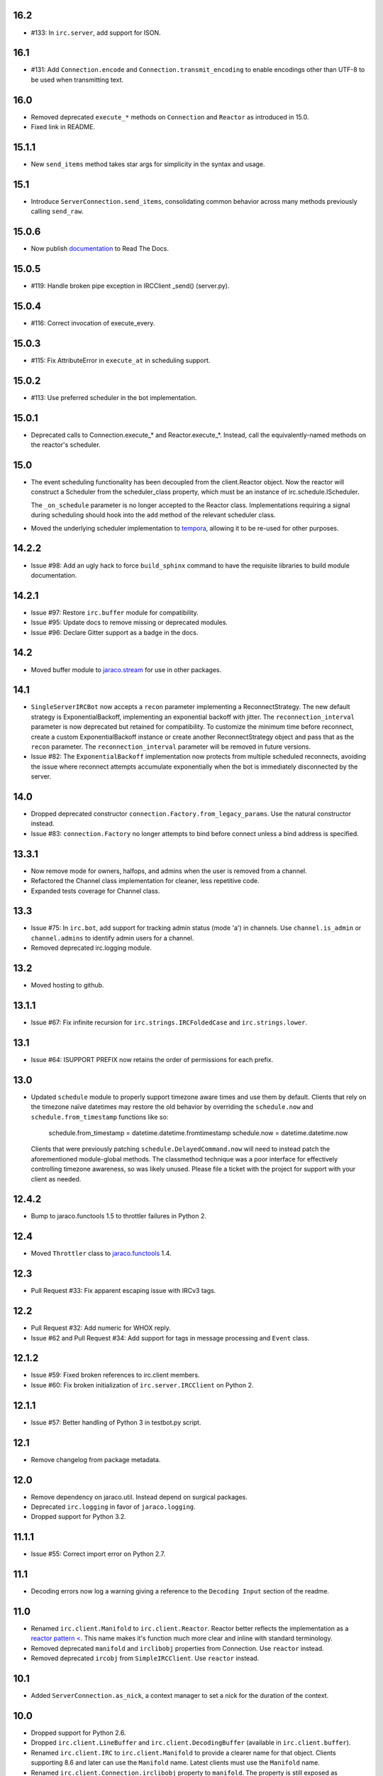 16.2
====

* #133: In ``irc.server``, add support for ISON.

16.1
====

* #131: Add ``Connection.encode`` and ``Connection.transmit_encoding``
  to enable encodings other than UTF-8 to be used when transmitting
  text.

16.0
====

* Removed deprecated ``execute_*`` methods on ``Connection``
  and ``Reactor`` as introduced in 15.0.

* Fixed link in README.

15.1.1
======

* New ``send_items`` method takes star args for simplicity
  in the syntax and usage.

15.1
====

* Introduce ``ServerConnection.send_items``, consolidating
  common behavior across many methods previously calling
  ``send_raw``.

15.0.6
======

* Now publish `documentation <https://python-irc.readthedocs.io/>`_
  to Read The Docs.

15.0.5
======

* #119: Handle broken pipe exception in IRCClient _send() (server.py).

15.0.4
======

* #116: Correct invocation of execute_every.

15.0.3
======

* #115: Fix AttributeError in ``execute_at`` in scheduling
  support.

15.0.2
======

* #113: Use preferred scheduler in the bot implementation.

15.0.1
======

* Deprecated calls to Connection.execute_*
  and Reactor.execute_*. Instead, call the
  equivalently-named methods on the reactor's
  scheduler.

15.0
====

* The event scheduling functionality has been decoupled
  from the client.Reactor object. Now the reactor will
  construct a Scheduler from the scheduler_class property,
  which must be an instance of irc.schedule.IScheduler.

  The ``_on_schedule`` parameter is no longer accepted
  to the Reactor class. Implementations requiring a
  signal during scheduling should hook into the ``add``
  method of the relevant scheduler class.

* Moved the underlying scheduler implementation to
  `tempora <https://pypi.org/project/tempora>`_, allowing
  it to be re-used for other purposes.

14.2.2
======

* Issue #98: Add an ugly hack to force ``build_sphinx``
  command to have the requisite libraries to build
  module documentation.

14.2.1
======

* Issue #97: Restore ``irc.buffer`` module for
  compatibility.
* Issue #95: Update docs to remove missing or
  deprecated modules.
* Issue #96: Declare Gitter support as a badge in the
  docs.

14.2
====

* Moved buffer module to `jaraco.stream
  <https://pypi.python.org/pypi/jaraco.stream>`_ for
  use in other packages.

14.1
====

* ``SingleServerIRCBot`` now accepts a ``recon``
  parameter implementing a ReconnectStrategy. The new
  default strategy is ExponentialBackoff, implementing an
  exponential backoff with jitter.
  The ``reconnection_interval`` parameter is now deprecated
  but retained for compatibility. To customize the minimum
  time before reconnect, create a custom ExponentialBackoff
  instance or create another ReconnectStrategy object and
  pass that as the ``recon`` parameter. The
  ``reconnection_interval`` parameter will be removed in
  future versions.
* Issue #82: The ``ExponentialBackoff`` implementation
  now protects from multiple scheduled reconnects, avoiding
  the issue where reconnect attempts accumulate
  exponentially when the bot is immediately disconnected
  by the server.

14.0
====

* Dropped deprecated constructor
  ``connection.Factory.from_legacy_params``. Use the
  natural constructor instead.
* Issue #83: ``connection.Factory`` no longer attempts
  to bind before connect unless a bind address is specified.

13.3.1
======

* Now remove mode for owners, halfops, and admins when the user
  is removed from a channel.
* Refactored the Channel class implementation for cleaner, less
  repetitive code.
* Expanded tests coverage for Channel class.

13.3
====

* Issue #75: In ``irc.bot``, add support for tracking admin
  status (mode 'a') in channels. Use ``channel.is_admin``
  or ``channel.admins`` to identify admin users for a channel.

* Removed deprecated irc.logging module.

13.2
====

* Moved hosting to github.

13.1.1
======

* Issue #67: Fix infinite recursion for ``irc.strings.IRCFoldedCase``
  and ``irc.strings.lower``.

13.1
====

* Issue #64: ISUPPORT PREFIX now retains the order of
  permissions for each prefix.

13.0
====

* Updated ``schedule`` module to properly support timezone aware
  times and use them by default. Clients that rely on the timezone
  naïve datetimes may restore the old behavior by overriding the
  ``schedule.now`` and ``schedule.from_timestamp`` functions
  like so:

    schedule.from_timestamp = datetime.datetime.fromtimestamp
    schedule.now = datetime.datetime.now

  Clients that were previously patching
  ``schedule.DelayedCommand.now`` will need to instead patch
  the aforementioned module-global methods. The
  classmethod technique was a poor interface for effectively
  controlling timezone awareness, so was likely unused. Please
  file a ticket with the project for support with your client
  as needed.

12.4.2
======

* Bump to jaraco.functools 1.5 to throttler failures in Python 2.

12.4
====

* Moved ``Throttler`` class to `jaraco.functools
  <https://bitbucket.org/jaraco/jaraco.functools>`_ 1.4.

12.3
====

* Pull Request #33: Fix apparent escaping issue with IRCv3 tags.

12.2
====

* Pull Request #32: Add numeric for WHOX reply.
* Issue #62 and Pull Request #34: Add support for tags in message
  processing and ``Event`` class.

12.1.2
======

* Issue #59: Fixed broken references to irc.client members.
* Issue #60: Fix broken initialization of ``irc.server.IRCClient`` on
  Python 2.

12.1.1
======

* Issue #57: Better handling of Python 3 in testbot.py script.

12.1
====

* Remove changelog from package metadata.

12.0
====

* Remove dependency on jaraco.util. Instead depend on surgical packages.
* Deprecated ``irc.logging`` in favor of ``jaraco.logging``.
* Dropped support for Python 3.2.

11.1.1
======

* Issue #55: Correct import error on Python 2.7.

11.1
====

* Decoding errors now log a warning giving a reference to the ``Decoding
  Input`` section of the readme.

11.0
====

* Renamed ``irc.client.Manifold`` to ``irc.client.Reactor``. Reactor better
  reflects the implementation as a `reactor pattern <
  <http://en.wikipedia.org/wiki/Reactor_pattern>`_.
  This name makes it's function much more clear and inline with standard
  terminology.
* Removed deprecated ``manifold`` and ``irclibobj`` properties from Connection.
  Use ``reactor`` instead.
* Removed deprecated ``ircobj`` from ``SimpleIRCClient``. Use ``reactor``
  instead.

10.1
====

* Added ``ServerConnection.as_nick``, a context manager to set a nick for the
  duration of the context.

10.0
====

* Dropped support for Python 2.6.
* Dropped ``irc.client.LineBuffer`` and ``irc.client.DecodingBuffer``
  (available in ``irc.client.buffer``).
* Renamed ``irc.client.IRC`` to ``irc.client.Manifold`` to provide a clearer
  name for that object. Clients supporting 8.6 and later can use the
  ``Manifold`` name. Latest clients must use the ``Manifold`` name.
* Renamed ``irc.client.Connection.irclibobj`` property to ``manifold``. The
  property is still exposed as ``irclibobj`` for compatibility but will be
  removed in a future version.
* Removed unused ``irc.client.mask_matches`` function.
* Removed unused ``irc.client.nick_characters``.
* Added extra numerics for 'whoisaccount' and 'cannotknock'.

9.0
===

* Issue #46: The ``whois`` command now accepts a single string or iterable for
  the target.
* NickMask now returns ``None`` when user, host, or userhost are not present.
  Previously, an ``IndexError`` was raised.
  See `Pull Request #26 <https://bitbucket.org/jaraco/irc/pull-request/26>`_
  for details.

8.9
===

Documentation is now published at https://pythonhosted.org/irc.

8.8
===

* Issue #35: Removed the mutex during process_once.
* Issue #37: Deprecated buffer.LineBuffer for Python 3.

8.7
===

* Issue #34: Introduced ``buffer.LenientDecodingLineBuffer`` for handling
  input in a more lenient way, preferring UTF-8 but falling back to latin-1
  if the content cannot be decoded as UTF-8. To enable it by default for
  your application, set it as the default decoder::

    irc.client.ServerConnection.buffer_class = irc.buffer.LenientDecodingLineBuffer

8.6
===

* Introduced 'Manifold' as an alias for irc.client.IRC. This better name will
  replace the IRC name in a future version.
* Introduced the 'manifold' property of SimpleIRCClient as an alias for
  ircobj.
* Added 'manifold_class' property to the client.SimpleIRCClient to allow
  consumers to provide a customized Manifold.

8.5.4
=====

* Issue #32: Add logging around large DCC messages to facilitate
  troubleshooting.
* Issue #31: Fix error in connection wrapper for SSL example.

8.5.3
=====

* Issue #28: Fix TypeError in version calculation in irc.bot CTCP version.

8.5.2
=====

* Updated DCC send and receive scripts (Issue #27).

8.5.1
=====

* Fix timestamp support in ``schedule.DelayedCommand`` construction.

8.5
===

* ``irc.client.NickMask`` is now a Unicode object on Python 2. Fixes issue
  reported in pull request #19.
* Issue #24: Added `DCCConnection.send_bytes` for transmitting binary data.
  `privmsg` remains to support transmitting text.

8.4
===

* Code base now runs natively on Python 2 and Python 3, but requires `six
  <https://pypi.python.org/pypi/six>`_ to be installed.
* Issue #25: Rate-limiting has been updated to be finer grained (preventing
  bursts exceeding the limit following idle periods).

8.3.2
=====

* Issue #22: Catch error in bot.py on NAMREPLY when nick is not in any visible
  channel.

8.3.1
=====

* Fixed encoding errors in server on Python 3.

8.3
===

* Added a ``set_keepalive`` method to the ServerConnection. Sends a periodic
  PING message every indicated interval.

8.2
===

* Added support for throttling send_raw messages via the ServerConnection
  object. For example, on any connection object:

    connection.set_rate_limit(30)

  That would set the rate limit to 30 Hz (30 per second). Thanks to Jason
  Kendall for the suggestion and bug fixes.

8.1.2
=====

* Fix typo in `client.NickMask`.

8.1.1
=====

* Fix typo in bot.py.

8.1
===

* Issue #15: Added client support for ISUPPORT directives on server
  connections. Now, each ServerConnection has a `features` attribute which
  reflects the features supported by the server. See the docs for
  `irc.features` for details about the implementation.

8.0.1
=====

* Issue #14: Fix errors when handlers of the same priority are added under
  Python 3. This also fixes the unintended behavior of allowing handlers of
  the same priority to compare as unequal.

8.0
===

This release brings several backward-incompatible changes to the scheduled
commands.

* Refactored implementation of schedule classes. No longer do they override
  the datetime constructor, but now only provide suitable classmethods for
  construction in various forms.
* Removed backward-compatible references from irc.client.
* Remove 'arguments' parameter from scheduled commands.

Clients that reference the schedule classes from irc.client or that construct
them from the basic constructor will need to update to use the new class
methods::

  - DelayedCommand -> DelayedCommand.after
  - PeriodicCommand -> PeriodicCommand.after

Arguments may no longer be passed to the 'function' callback, but one is
encouraged instead to use functools.partial to attach parameters to the
callback. For example::

    DelayedCommand.after(3, func, ('a', 10))

becomes::

    func = functools.partial(func, 'a', 10)
    DelayedCommand.after(3, func)

This mode puts less constraints on the both the handler and the caller. For
example, a caller can now pass keyword arguments instead::

    func = functools.partial(func, name='a', quantity=10)
    DelayedCommand.after(3, func)

Readability, maintainability, and usability go up.

7.1.2
=====

* Issue #13: TypeError on Python 3 when constructing PeriodicCommand (and thus
  execute_every).

7.1.1
=====

* Fixed regression created in 7.0 where PeriodicCommandFixedDelay would only
  cause the first command to be scheduled, but not subsequent ones.

7.1
===

* Moved scheduled command classes to irc.schedule module. Kept references for
  backwards-compatibility.

7.0
===

* PeriodicCommand now raises a ValueError if it's created with a negative or
  zero delay (meaning all subsequent commands are immediately due). This fixes
  #12.
* Renamed the parameters to the IRC object. If you use a custom event loop
  and your code constructs the IRC object with keyword parameters, you will
  need to update your code to use the new names, so::

    IRC(fn_to_add_socket=adder, fn_to_remove_socket=remover, fn_to_add_timeout=timeout)

  becomes::

    IRC(on_connect=adder, on_disconnect=remover, on_schedule=timeout)

  If you don't use a custom event loop or you pass the parameters
  positionally, no change is necessary.

6.0.1
=====

* Fixed some unhandled exceptions in server client connections when the client
  would disconnect in response to messages sent after select was called.

6.0
===

* Moved `LineBuffer` and `DecodingLineBuffer` from client to buffer module.
  Backward-compatible references have been kept for now.
* Removed daemon mode and log-to-file options for server.
* Miscellaneous bugfixes in server.

5.1.1
=====

* Fix error in 2to3 conversion on irc/server.py (issue #11).

5.1
===

The IRC library is now licensed under the MIT license.

* Added irc/server.py, based on hircd by Ferry Boender.
* Added support for CAP command (pull request #10), thanks to Danneh Oaks.

5.0
===

Another backward-incompatible change. In irc 5.0, many of the unnecessary
getter functions have been removed and replaced with simple attributes. This
change addresses issue #2. In particular:

 - Connection._get_socket() -> Connection.socket (including subclasses)
 - Event.eventtype() -> Event.type
 - Event.source() -> Event.source
 - Event.target() -> Event.target
 - Event.arguments() -> Event.arguments

The `nm_to_*` functions were removed. Instead, use the NickMask class
attributes.

These deprecated function aliases were removed from irc.client::

 - parse_nick_modes -> modes.parse_nick_modes
 - parse_channel_modes -> modes.parse_channel_modes
 - generated_events -> events.generated
 - protocol_events -> events.protocol
 - numeric_events -> events.numeric
 - all_events -> events.all
 - irc_lower -> strings.lower

Also, the parameter name when constructing an event was renamed from
`eventtype` to simply `type`.

4.0
===

* Removed deprecated arguments to ServerConnection.connect. See notes on the
  3.3 release on how to use the connect_factory parameter if your application
  requires ssl, ipv6, or other connection customization.

3.6.1
=====

* Filter out disconnected sockets when processing input.

3.6
===

* Created two new exceptions in `irc.client`: `MessageTooLong` and
  `InvalidCharacters`.
* Use explicit exceptions instead of ValueError when sending data.

3.5
===

* SingleServerIRCBot now accepts keyword arguments which are passed through
  to the `ServerConnection.connect` method. One can use this to use SSL for
  connections::

    factory = irc.connection.Factory(wrapper=ssl.wrap_socket)
    bot = irc.bot.SingleServerIRCBot(..., connect_factory = factory)


3.4.2
=====

* Issue #6: Fix AttributeError when legacy parameters are passed to
  `ServerConnection.connect`.
* Issue #7: Fix TypeError on `iter(LineBuffer)`.

3.4.1
=====

3.4 never worked - the decoding customization feature was improperly
implemented and never tested.

* The ServerConnection now allows custom classes to be supplied to customize
  the decoding of incoming lines. For example, to disable the decoding of
  incoming lines,
  replace the `buffer_class` on the ServerConnection with a version that
  passes through the lines directly::

    irc.client.ServerConnection.buffer_class = irc.client.LineBuffer

  This fixes #5.

3.4
===

*Broken Release*

3.3
===

* Added `connection` module with a Factory for creating socket connections.
* Added `connect_factory` parameter to the ServerConnection.

It's now possible to create connections with custom SSL parameters or other
socket wrappers. For example, to create a connection with a custom SSL cert::

    import ssl
    import irc.client
    import irc.connection
    import functools

    irc = irc.client.IRC()
    server = irc.server()
    wrapper = functools.partial(ssl.wrap_socket, ssl_cert=my_cert())
    server.connect(connect_factory = irc.connection.Factory(wrapper=wrapper))

With this release, many of the parameters to `ServerConnection.connect` are
now deprecated:

    - localaddress
    - localport
    - ssl
    - ipv6

Instead, one should pass the appropriate values to a `connection.Factory`
instance and pass that factory to the .connect method. Backwards-compatibility
will be maintained for these parameters until the release of irc 4.0.

3.2.3
=====

* Restore Python 2.6 compatibility.

3.2.2
=====

* Protect from UnicodeDecodeError when decoding data on the wire when data is
  not properly encoded in ASCII or UTF-8.

3.2.1
=====

* Additional branch protected by mutex.

3.2
===

* Implemented thread safety via a reentrant lock guarding shared state in IRC
  objects.

3.1.1
=====

* Fix some issues with bytes/unicode on Python 3

3.1
===

* Distribute using setuptools rather than paver.
* Minor tweaks for Python 3 support. Now installs on Python 3.

3.0.1
=====

* Added error checking when sending a message - for both message length and
  embedded carriage returns. Fixes #4.
* Updated README.

3.0
===

* Improved Unicode support. Fixes failing tests and errors lowering Unicode
  channel names.
* Sourceforge 18 - The ServerConnection and DCCConnection now encode any
  strings as UTF-8 before transmitting.
* Sourceforge 17 - Updated strings.FoldedCase to support comparison against
  objects of other types.
* Shutdown the sockets before closing.

Applications that are currently encoding unicode as UTF-8 before passing the
strings to `ServerConnection.send_raw` need to be updated to send Unicode
or ASCII.

2.0.4
=====

This release officially deprecates 2.0.1-2.0.3 in favor of 3.0.

* Re-release of irc 2.0 (without the changes from 2.0.1-2.0.3) for
  correct compatibility indication.

2.0
===

* DelayedCommands now use the local time for calculating 'at' and 'due'
  times. This will be more friendly for simple servers. Servers that expect
  UTC times should either run in UTC or override DelayedCommand.now to
  return an appropriate time object for 'now'. For example::

    def startup_bot():
        irc.client.DelayedCommand.now = irc.client.DelayedCommand.utcnow
        ...

1.1
===

* Added irc.client.PeriodicCommandFixedDelay. Schedule this command
  to have a function executed at a specific time and then at periodic
  intervals thereafter.

1.0
===

* Removed `irclib` and `ircbot` legacy modules.

0.9
===

* Fix file saving using dccreceive.py on Windows. Fixes Sourceforge 6.
* Created NickMask class from nm_to_* functions. Now if a source is
  a NickMask, one can access the .nick, .host, and .user attributes.
* Use correct attribute for saved connect args. Fixes Sourceforge 16.

0.8
===

* Added ServerConnection.reconnect method. Fixes Sourceforge 13.

0.7.1
=====

* Added missing events. Fixes Sourceforge 12.

0.7
===

* Moved functionality from irclib module to irc.client module.
* Moved functionality from ircbot module to irc.bot module.
* Retained irclib and ircbot modules for backward-compatibility. These
  will be removed in 1.0.
* Renamed project to simply 'irc'.

To support the new module structure, simply replace references to the irclib
module with irc.client and ircbot module with irc.bot. This project will
support that interface through all versions of irc 1.x, so if you've made
these changes, you can safely depend on `irc >= 0.7, <2.0dev`.

0.6.3
=====

* Fixed failing test where DelayedCommands weren't being sorted properly.
  DelayedCommand a now subclass of the DateTime object, where the command's
  due time is the datetime. Fixed issue Sourceforge 15.

0.6.2
=====

* Fixed incorrect usage of Connection.execute_delayed (again).

0.6.0
=====

* Minimum Python requirement is now Python 2.6. Python 2.3 and earlier should use 0.5.0
  or earlier.
* Removed incorrect usage of Connection.execute_delayed. Added Connection.execute_every.
  Fixed Sourceforge 8.
* Use new-style classes.

